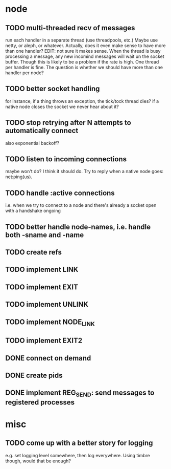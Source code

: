 * node
** TODO multi-threaded recv of messages
run each handler in a separate thread (use threadpools, etc.) Maybe
use netty, or aleph, or whatever. Actually, does it even make sense to have more
than one handler?
EDIT: not sure it makes sense. When the thread is busy processing a
message, any new incomind messages will wait un the socket buffer. Though this
is likely to be a problem if the rate is high. One thread per handler is fine.
The question is whether we should have more than one handler per node?
** TODO better socket handling
for instance, if a thing throws an exception, the tick/tock thread dies?
if a native node closes the socket we never hear about it?
** TODO stop retrying after N attempts to automatically connect
   also exponential backoff?
** TODO listen to incoming connections
maybe won't do? I think it should do. Try to reply when a native node goes: net:ping(us).
** TODO handle :active connections
   i.e. when we try to connect to a node and there's already a socket open with a handshake ongoing
** TODO better handle node-names, i.e. handle both -sname and -name
** TODO create refs
** TODO implement LINK
** TODO implement EXIT
** TODO implement UNLINK
** TODO implement NODE_LINK
** TODO implement EXIT2
** DONE connect on demand
** DONE create pids
** DONE implement REG_SEND: send messages to registered processes
* misc
** TODO come up with a better story for logging
e.g. set logging level somewhere, then log everywhere.
Using timbre though, would that be enough?

# Local Variables:
# mode: org
# coding: utf-8
# End:
